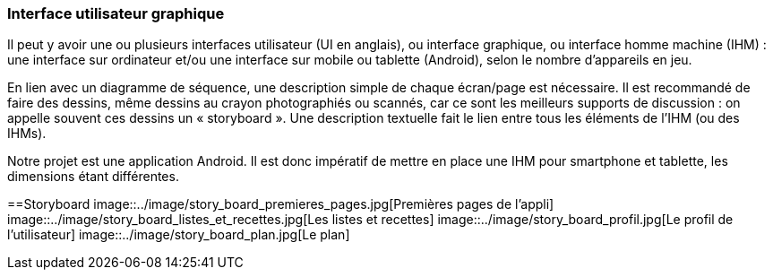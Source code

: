 === Interface utilisateur graphique

Il peut y avoir une ou plusieurs interfaces utilisateur (UI en anglais),
ou interface graphique, ou interface homme machine (IHM) : une interface
sur ordinateur et/ou une interface sur mobile ou tablette (Android),
selon le nombre d’appareils en jeu.

En lien avec un diagramme de séquence, une description simple de chaque
écran/page est nécessaire. Il est recommandé de faire des dessins, même
dessins au crayon photographiés ou scannés, car ce sont les meilleurs
supports de discussion : on appelle souvent ces dessins un
« storyboard ». Une description textuelle fait le lien entre tous les
éléments de l’IHM (ou des IHMs).


Notre projet est une application Android. Il est donc impératif de mettre en place une IHM pour smartphone et tablette, les dimensions étant différentes.



==Storyboard
image::../image/story_board_premieres_pages.jpg[Premières pages de l'appli]
image::../image/story_board_listes_et_recettes.jpg[Les listes et recettes]
image::../image/story_board_profil.jpg[Le profil de l'utilisateur]
image::../image/story_board_plan.jpg[Le plan]
